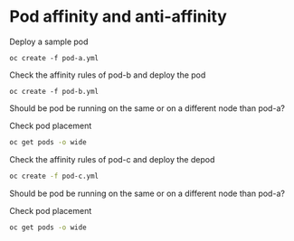 * Pod affinity and anti-affinity

  Deploy a sample pod

  #+begin_src
oc create -f pod-a.yml
  #+end_src

  Check the affinity rules of pod-b and deploy the pod

  #+begin_src
oc create -f pod-b.yml
  #+end_src

  Should be pod be running on the same or on a different node than pod-a?

  Check pod placement

  #+begin_src sh
oc get pods -o wide
  #+end_src

  Check the affinity rules of pod-c and deploy the depod

  #+begin_src sh
oc create -f pod-c.yml
  #+end_src

  Should be pod be running on the same or on a different node than pod-a?

  Check pod placement

  #+begin_src sh
oc get pods -o wide
  #+end_src
